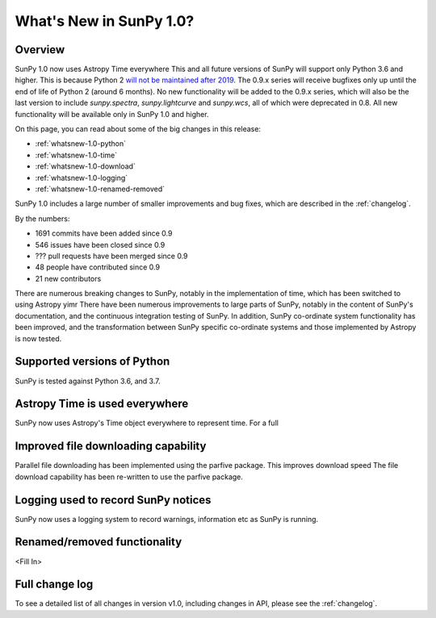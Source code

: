 .. doctest-skip-all

.. _whatsnew-1.0:

************************
What's New in SunPy 1.0?
************************

Overview
========

SunPy 1.0 now uses Astropy Time everywhere
This and all future versions of SunPy will support only Python 3.6 and higher.
This is because Python 2 `will not be maintained after 2019 <https://python3statement.org/>`_.
The 0.9.x series will receive bugfixes only up until the end of life of Python 2 (around 6 months).
No new functionality will be added to the 0.9.x series, which will also be the last version to include `sunpy.spectra`, `sunpy.lightcurve` and `sunpy.wcs`, all of which were deprecated in 0.8.
All new functionality will be available only in SunPy 1.0 and higher.

On this page, you can read about some of the big changes in this release:

* :ref:`whatsnew-1.0-python`
* :ref:`whatsnew-1.0-time`
* :ref:`whatsnew-1.0-download`
* :ref:`whatsnew-1.0-logging`
* :ref:`whatsnew-1.0-renamed-removed`

SunPy 1.0 includes a large number of smaller improvements and bug fixes, which are described in the :ref:`changelog`.

By the numbers:

* 1691 commits have been added since 0.9
* 546 issues have been closed since 0.9
* ??? pull requests have been merged since 0.9
* 48 people have contributed since 0.9
* 21 new contributors

There are numerous breaking changes to SunPy, notably in the implementation of time, which has been switched to using Astropy yimr
There have been numerous improvements to large parts of SunPy, notably in the content of SunPy's documentation, and the continuous integration testing of SunPy.
In addition, SunPy co-ordinate system functionality has been improved, and the transformation between SunPy specific co-ordinate systems and those implemented by Astropy is now tested.

.. _whatsnew-1.0-python:

Supported versions of Python
============================

SunPy is tested against Python 3.6, and 3.7.

.. _whatsnew-1.0-time:

Astropy Time is used everywhere
===============================

SunPy now uses Astropy's Time object everywhere to represent time.  For a full

.. _whatsnew-1.0-download:

Improved file downloading capability
====================================

Parallel file downloading has been implemented using the parfive package.  This improves download speed
The file download capability has been re-written to use the parfive package.

.. _whatsnew-1.0-logging:

Logging used to record SunPy notices
====================================

SunPy now uses a logging system to record warnings, information etc as SunPy is running.

.. _whatsnew-1.0-renamed-removed:

Renamed/removed functionality
=============================

<Fill In>

Full change log
===============

To see a detailed list of all changes in version v1.0, including changes in API, please see the :ref:`changelog`.
